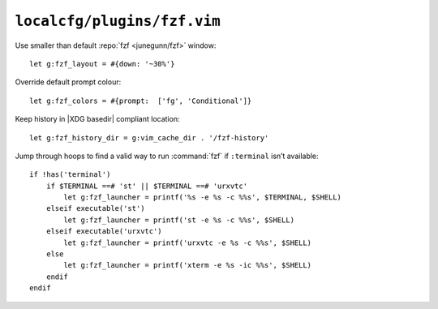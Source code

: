 ``localcfg/plugins/fzf.vim``
============================

Use smaller than default :repo:`fzf <junegunn/fzf>` window::

    let g:fzf_layout = #{down: '~30%'}

Override default prompt colour::

    let g:fzf_colors = #{prompt:  ['fg', 'Conditional']}

Keep history in |XDG basedir| compliant location::

    let g:fzf_history_dir = g:vim_cache_dir . '/fzf-history'

Jump through hoops to find a valid way to run :command:`fzf` if ``:terminal``
isn’t available::

    if !has('terminal')
        if $TERMINAL ==# 'st' || $TERMINAL ==# 'urxvtc'
            let g:fzf_launcher = printf('%s -e %s -c %%s', $TERMINAL, $SHELL)
        elseif executable('st')
            let g:fzf_launcher = printf('st -e %s -c %%s', $SHELL)
        elseif executable('urxvtc')
            let g:fzf_launcher = printf('urxvtc -e %s -c %%s', $SHELL)
        else
            let g:fzf_launcher = printf('xterm -e %s -ic %%s', $SHELL)
        endif
    endif
